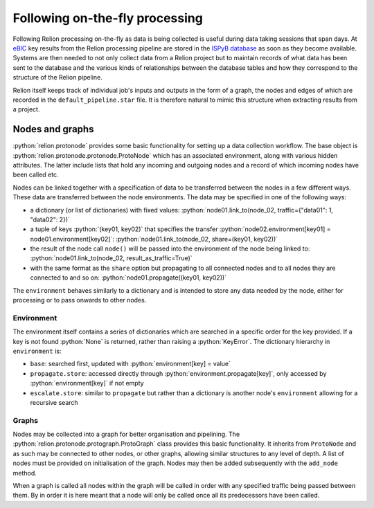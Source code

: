 .. role:: python(code)
  :language: python
  :class: highlight

===============================
Following on-the-fly processing
===============================

Following Relion processing on-the-fly as data is being collected is useful during data taking sessions 
that span days. At `eBIC <https://www.diamond.ac.uk/Instruments/Biological-Cryo-Imaging/eBIC.html>`_ 
key results from the Relion processing pipeline are stored in the `ISPyB database <https://ispyb.github.io/ISPyB/>`_ 
as soon as they become available. Systems are then needed to not only collect data from a Relion project but to 
maintain records of what data has been sent to the database and the various kinds of relationships between 
the database tables and how they correspond to the structure of the Relion pipeline. 

Relion itself keeps track of individual job's inputs and outputs in the form of a graph, the nodes and edges of 
which are recorded in the ``default_pipeline.star`` file. It is therefore natural to mimic this structure when extracting 
results from a project.

Nodes and graphs
================

:python:`relion.protonode` provides some basic functionality for setting up a data collection workflow. The base object 
is :python:`relion.protonode.protonode.ProtoNode` which has an associated environment, along with various hidden attributes. The 
latter include lists that hold any incoming and outgoing nodes and a record of which incoming nodes have been called etc. 

Nodes can be linked together with a specification of data to be transferred between the nodes in a few different ways. These 
data are transferred between the node environments. The data may be specified in one of the following ways:

* a dictionary (or list of dictionaries) with fixed values: :python:`node01.link_to(node_02, traffic={"data01": 1, "data02": 2})`
* a tuple of keys :python:`(key01, key02)` that specifies the transfer :python:`node02.environment[key01] = node01.environment[key02]`: :python:`node01.link_to(node_02, share=(key01, key02))`
* the result of the node call ``node()`` will be passed into the environment of the node being linked to: :python:`node01.link_to(node_02, result_as_traffic=True)`
* with the same format as the ``share`` option but propagating to all connected nodes and to all nodes they are connected to and so on: :python:`node01.propagate((key01, key02))`

The ``environment`` behaves similarly to a dictionary and is intended to store any data needed by the node, either for 
processing or to pass onwards to other nodes. 

Environment
-----------

The environment itself contains a series of dictionaries which are searched in a specific order for the key provided. 
If a key is not found :python:`None` is returned, rather than raising a :python:`KeyError`. The dictionary hierarchy in 
``environment`` is:

* ``base``: searched first, updated with :python:`environment[key] = value`
* ``propagate.store``: accessed directly through :python:`environment.propagate[key]`, only accessed by :python:`environment[key]` if not empty
* ``escalate.store``: similar to ``propagate`` but rather than a dictionary is another node's ``environment`` allowing for a recursive search

Graphs
------

Nodes may be collected into a graph for better organisation and pipelining. The :python:`relion.protonode.protograph.ProtoGraph` 
class provides this basic functionality. It inherits from ``ProtoNode`` and as such may be connected to other nodes, or 
other graphs, allowing similar structures to any level of depth. A list of nodes must be provided on initialisation of the 
graph. Nodes may then be added subsequently with the ``add_node`` method.

When a graph is called all nodes within the graph will be called in order with any specified traffic being passed between them. By 
in order it is here meant that a node will only be called once all its predecessors have been called.